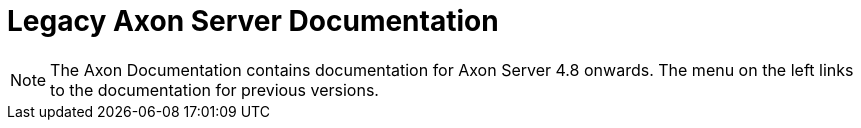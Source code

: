 = Legacy Axon Server Documentation

NOTE: The Axon Documentation contains documentation for Axon Server 4.8 onwards. The menu on the left links to the documentation for previous versions.